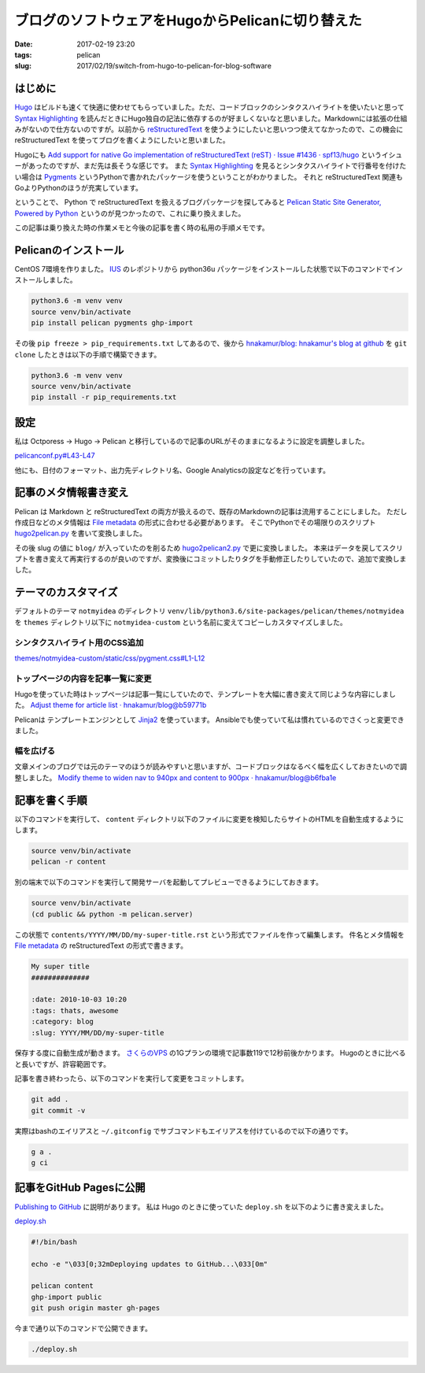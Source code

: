 ブログのソフトウェアをHugoからPelicanに切り替えた
#################################################

:date: 2017-02-19 23:20
:tags: pelican
:slug: 2017/02/19/switch-from-hugo-to-pelican-for-blog-software

はじめに
========

`Hugo <https://gohugo.io/>`_ はビルドも速くて快適に使わせてもらっていました。ただ、コードブロックのシンタクスハイライトを使いたいと思って `Syntax Highlighting <https://gohugo.io/extras/highlighting/>`_ を読んだときにHugo独自の記法に依存するのが好ましくないなと思いました。Markdownには拡張の仕組みがないので仕方ないのですが。以前から `reStructuredText <http://docutils.sourceforge.net/rst.html>`_ を使うようにしたいと思いつつ使えてなかったので、この機会に reStructuredText を使ってブログを書くようにしたいと思いました。

Hugoにも `Add support for native Go implementation of reStructuredText (reST) · Issue #1436 · spf13/hugo <https://github.com/spf13/hugo/issues/1436>`_ というイシューがあったのですが、まだ先は長そうな感じです。 また `Syntax Highlighting <https://gohugo.io/extras/highlighting/>`_ を見るとシンタクスハイライトで行番号を付けたい場合は `Pygments <http://pygments.org/>`_ というPythonで書かれたパッケージを使うということがわかりました。 それと reStructuredText 関連もGoよりPythonのほうが充実しています。

ということで、 Python で reStructuredText を扱えるブログパッケージを探してみると `Pelican Static Site Generator, Powered by Python <https://blog.getpelican.com/>`_ というのが見つかったので、これに乗り換えました。

この記事は乗り換えた時の作業メモと今後の記事を書く時の私用の手順メモです。


Pelicanのインストール
=====================

CentOS 7環境を作りました。 `IUS <https://ius.io/>`_ のレポジトリから python36u パッケージをインストールした状態で以下のコマンドでインストールしました。

.. code-block:: console

        python3.6 -m venv venv
        source venv/bin/activate
        pip install pelican pygments ghp-import

その後 ``pip freeze > pip_requirements.txt`` してあるので、後から `hnakamur/blog: hnakamur's blog at github <https://github.com/hnakamur/blog/>`_ を ``git clone`` したときは以下の手順で構築できます。

.. code-block:: console

        python3.6 -m venv venv
        source venv/bin/activate
        pip install -r pip_requirements.txt

設定
====

私は Octporess → Hugo → Pelican と移行しているので記事のURLがそのままになるように設定を調整しました。

`pelicanconf.py#L43-L47 <https://github.com/hnakamur/blog/blob/47217f6dc80d6148f9c9265014dee85e0b0f8408/pelicanconf.py#L43-L47>`_

.. code-block:: python
        :linenos: table
        :linenostart: 43

        RELATIVE_URLS = True
        ARTICLE_URL = '{slug}/'
        ARTICLE_SAVE_AS = '{slug}/index.html'
        PAGE_URL = 'pages/{slug}/'
        PAGE_SAVE_AS = 'pages/{slug}/index.html'

他にも、日付のフォーマット、出力先ディレクトリ名、Google Analyticsの設定などを行っています。

記事のメタ情報書き変え
======================

Pelican は Markdown と reStructuredText の両方が扱えるので、既存のMarkdownの記事は流用することにしました。
ただし作成日などのメタ情報は `File metadata <http://docs.getpelican.com/en/stable/content.html#file-metadata>`_ の形式に合わせる必要があります。
そこでPythonでその場限りのスクリプト `hugo2pelican.py <https://github.com/hnakamur/blog/blob/47217f6dc80d6148f9c9265014dee85e0b0f8408/hugo2pelican.py>`_ を書いて変換しました。

その後 slug の値に ``blog/`` が入っていたのを削るため `hugo2pelican2.py <https://github.com/hnakamur/blog/blob/47217f6dc80d6148f9c9265014dee85e0b0f8408/hugo2pelican2.py>`_ で更に変換しました。
本来はデータを戻してスクリプトを書き変えて再実行するのが良いのですが、変換後にコミットしたりタグを手動修正したりしていたので、追加で変換しました。

テーマのカスタマイズ
====================

デフォルトのテーマ ``notmyidea`` のディレクトリ ``venv/lib/python3.6/site-packages/pelican/themes/notmyidea`` を ``themes`` ディレクトリ以下に ``notmyidea-custom``  という名前に変えてコピーしカスタマイズしました。

シンタクスハイライト用のCSS追加
-------------------------------

`themes/notmyidea-custom/static/css/pygment.css#L1-L12 <https://github.com/hnakamur/blog/blob/47217f6dc80d6148f9c9265014dee85e0b0f8408/themes/notmyidea-custom/static/css/pygment.css#L1-L12>`_

.. code-block:: python
        :linenos: table

        .highlighttable td {
        padding: 0;
        }
        .highlighttable td.linenos {
        width: 4rem;
        }
        .highlighttable td.linenos pre {
        text-align: right;
        }
        .highlighttable pre {
        margin: 4px;
        }

トップページの内容を記事一覧に変更
----------------------------------

Hugoを使っていた時はトップページは記事一覧にしていたので、テンプレートを大幅に書き変えて同じような内容にしました。
`Adjust theme for article list · hnakamur/blog@b59771b <https://github.com/hnakamur/blog/commit/b59771b74408a71fae78a7a0d32fcd5348c6867e#diff-a88c508419b8e3db74c1a64be7f9d96f>`_

Pelicanは テンプレートエンジンとして `Jinja2 <http://jinja.pocoo.org/docs/2.9/>`_ を使っています。
Ansibleでも使っていて私は慣れているのでさくっと変更できました。

幅を広げる
----------

文章メインのブログでは元のテーマのほうが読みやすいと思いますが、コードブロックはなるべく幅を広くしておきたいので調整しました。
`Modify theme to widen nav to 940px and content to 900px · hnakamur/blog@b6fba1e <https://github.com/hnakamur/blog/commit/b6fba1ec659b53d38254d843e46ee396b64a7499#diff-a88c508419b8e3db74c1a64be7f9d96f>`_

記事を書く手順
==============

以下のコマンドを実行して、 ``content`` ディレクトリ以下のファイルに変更を検知したらサイトのHTMLを自動生成するようにします。

.. code-block:: console

        source venv/bin/activate
        pelican -r content

別の端末で以下のコマンドを実行して開発サーバを起動してプレビューできるようにしておきます。

.. code-block:: console

        source venv/bin/activate
        (cd public && python -m pelican.server)

この状態で ``contents/YYYY/MM/DD/my-super-title.rst`` という形式でファイルを作って編集します。
件名とメタ情報を `File metadata <http://docs.getpelican.com/en/stable/content.html#file-metadata>`_ の reStructuredText の形式で書きます。


.. code-block:: rst

        My super title
        ##############

        :date: 2010-10-03 10:20
        :tags: thats, awesome
        :category: blog
        :slug: YYYY/MM/DD/my-super-title


保存する度に自動生成が動きます。
`さくらのVPS <http://vps.sakura.ad.jp/>`_ の1Gプランの環境で記事数119で12秒前後かかります。
Hugoのときに比べると長いですが、許容範囲です。

記事を書き終わったら、以下のコマンドを実行して変更をコミットします。

.. code-block:: console

        git add .
        git commit -v

実際はbashのエイリアスと ``~/.gitconfig`` でサブコマンドもエイリアスを付けているので以下の通りです。

.. code-block:: console

        g a .
        g ci


記事をGitHub Pagesに公開
========================

`Publishing to GitHub <http://docs.getpelican.com/en/stable/tips.html?highlight=github%20pages#publishing-to-github>`_ に説明があります。
私は Hugo のときに使っていた ``deploy.sh`` を以下のように書き変えました。

`deploy.sh <https://github.com/hnakamur/blog/blob/47217f6dc80d6148f9c9265014dee85e0b0f8408/deploy.sh>`_

.. code-block:: bash

        #!/bin/bash

        echo -e "\033[0;32mDeploying updates to GitHub...\033[0m"

        pelican content
        ghp-import public
        git push origin master gh-pages

今まで通り以下のコマンドで公開できます。

.. code-block:: console

        ./deploy.sh

